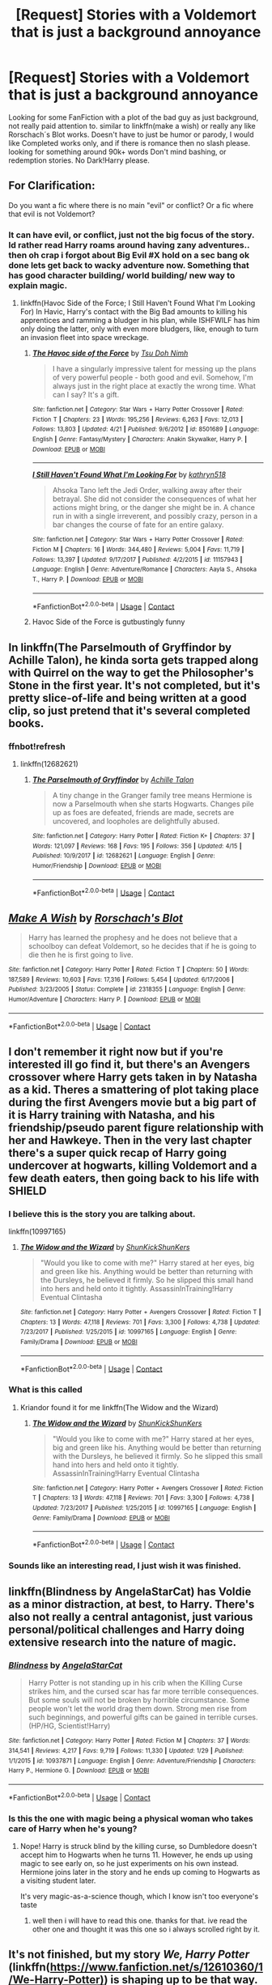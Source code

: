 #+TITLE: [Request] Stories with a Voldemort that is just a background annoyance

* [Request] Stories with a Voldemort that is just a background annoyance
:PROPERTIES:
:Author: Luckeeiam
:Score: 18
:DateUnix: 1525045398.0
:DateShort: 2018-Apr-30
:FlairText: Request
:END:
Looking for some FanFiction with a plot of the bad guy as just background, not really paid attention to. similar to linkffn(make a wish) or really any like Rorschach´s Blot works. Doesn't have to just be humor or parody, I would like Completed works only, and if there is romance then no slash please. looking for something around 90k+ words Don't mind bashing, or redemption stories. No Dark!Harry please.


** For Clarification:

Do you want a fic where there is no main "evil" or conflict? Or a fic where that evil is not Voldemort?
:PROPERTIES:
:Author: moomoogoat
:Score: 9
:DateUnix: 1525046220.0
:DateShort: 2018-Apr-30
:END:

*** It can have evil, or conflict, just not the big focus of the story. Id rather read Harry roams around having zany adventures.. then oh crap i forgot about Big Evil #X hold on a sec bang ok done lets get back to wacky adventure now. Something that has good character building/ world building/ new way to explain magic.
:PROPERTIES:
:Author: Luckeeiam
:Score: 12
:DateUnix: 1525047205.0
:DateShort: 2018-Apr-30
:END:

**** linkffn(Havoc Side of the Force; I Still Haven't Found What I'm Looking For) In Havic, Harry's contact with the Big Bad amounts to killing his apprentices and ramming a bludger in his plan, while ISHFWILF has him only doing the latter, only with even more bludgers, like, enough to turn an invasion fleet into space wreckage.
:PROPERTIES:
:Author: Jahoan
:Score: 5
:DateUnix: 1525052312.0
:DateShort: 2018-Apr-30
:END:

***** [[https://www.fanfiction.net/s/8501689/1/][*/The Havoc side of the Force/*]] by [[https://www.fanfiction.net/u/3484707/Tsu-Doh-Nimh][/Tsu Doh Nimh/]]

#+begin_quote
  I have a singularly impressive talent for messing up the plans of very powerful people - both good and evil. Somehow, I'm always just in the right place at exactly the wrong time. What can I say? It's a gift.
#+end_quote

^{/Site/:} ^{fanfiction.net} ^{*|*} ^{/Category/:} ^{Star} ^{Wars} ^{+} ^{Harry} ^{Potter} ^{Crossover} ^{*|*} ^{/Rated/:} ^{Fiction} ^{T} ^{*|*} ^{/Chapters/:} ^{23} ^{*|*} ^{/Words/:} ^{195,256} ^{*|*} ^{/Reviews/:} ^{6,263} ^{*|*} ^{/Favs/:} ^{12,013} ^{*|*} ^{/Follows/:} ^{13,803} ^{*|*} ^{/Updated/:} ^{4/21} ^{*|*} ^{/Published/:} ^{9/6/2012} ^{*|*} ^{/id/:} ^{8501689} ^{*|*} ^{/Language/:} ^{English} ^{*|*} ^{/Genre/:} ^{Fantasy/Mystery} ^{*|*} ^{/Characters/:} ^{Anakin} ^{Skywalker,} ^{Harry} ^{P.} ^{*|*} ^{/Download/:} ^{[[http://www.ff2ebook.com/old/ffn-bot/index.php?id=8501689&source=ff&filetype=epub][EPUB]]} ^{or} ^{[[http://www.ff2ebook.com/old/ffn-bot/index.php?id=8501689&source=ff&filetype=mobi][MOBI]]}

--------------

[[https://www.fanfiction.net/s/11157943/1/][*/I Still Haven't Found What I'm Looking For/*]] by [[https://www.fanfiction.net/u/4404355/kathryn518][/kathryn518/]]

#+begin_quote
  Ahsoka Tano left the Jedi Order, walking away after their betrayal. She did not consider the consequences of what her actions might bring, or the danger she might be in. A chance run in with a single irreverent, and possibly crazy, person in a bar changes the course of fate for an entire galaxy.
#+end_quote

^{/Site/:} ^{fanfiction.net} ^{*|*} ^{/Category/:} ^{Star} ^{Wars} ^{+} ^{Harry} ^{Potter} ^{Crossover} ^{*|*} ^{/Rated/:} ^{Fiction} ^{M} ^{*|*} ^{/Chapters/:} ^{16} ^{*|*} ^{/Words/:} ^{344,480} ^{*|*} ^{/Reviews/:} ^{5,004} ^{*|*} ^{/Favs/:} ^{11,719} ^{*|*} ^{/Follows/:} ^{13,397} ^{*|*} ^{/Updated/:} ^{9/17/2017} ^{*|*} ^{/Published/:} ^{4/2/2015} ^{*|*} ^{/id/:} ^{11157943} ^{*|*} ^{/Language/:} ^{English} ^{*|*} ^{/Genre/:} ^{Adventure/Romance} ^{*|*} ^{/Characters/:} ^{Aayla} ^{S.,} ^{Ahsoka} ^{T.,} ^{Harry} ^{P.} ^{*|*} ^{/Download/:} ^{[[http://www.ff2ebook.com/old/ffn-bot/index.php?id=11157943&source=ff&filetype=epub][EPUB]]} ^{or} ^{[[http://www.ff2ebook.com/old/ffn-bot/index.php?id=11157943&source=ff&filetype=mobi][MOBI]]}

--------------

*FanfictionBot*^{2.0.0-beta} | [[https://github.com/tusing/reddit-ffn-bot/wiki/Usage][Usage]] | [[https://www.reddit.com/message/compose?to=tusing][Contact]]
:PROPERTIES:
:Author: FanfictionBot
:Score: 3
:DateUnix: 1525052351.0
:DateShort: 2018-Apr-30
:END:


***** Havoc Side of the Force is gutbustingly funny
:PROPERTIES:
:Score: 2
:DateUnix: 1525097324.0
:DateShort: 2018-Apr-30
:END:


** In linkffn(The Parselmouth of Gryffindor by Achille Talon), he kinda sorta gets trapped along with Quirrel on the way to get the Philosopher's Stone in the first year. It's not completed, but it's pretty slice-of-life and being written at a good clip, so just pretend that it's several completed books.
:PROPERTIES:
:Author: turbinicarpus
:Score: 5
:DateUnix: 1525052127.0
:DateShort: 2018-Apr-30
:END:

*** ffnbot!refresh
:PROPERTIES:
:Author: Achille-Talon
:Score: 1
:DateUnix: 1525078165.0
:DateShort: 2018-Apr-30
:END:

**** linkffn(12682621)
:PROPERTIES:
:Author: Mac_cy
:Score: 1
:DateUnix: 1525090283.0
:DateShort: 2018-Apr-30
:END:

***** [[https://www.fanfiction.net/s/12682621/1/][*/The Parselmouth of Gryffindor/*]] by [[https://www.fanfiction.net/u/7922987/Achille-Talon][/Achille Talon/]]

#+begin_quote
  A tiny change in the Granger family tree means Hermione is now a Parselmouth when she starts Hogwarts. Changes pile up as foes are defeated, friends are made, secrets are uncovered, and loopholes are delightfully abused.
#+end_quote

^{/Site/:} ^{fanfiction.net} ^{*|*} ^{/Category/:} ^{Harry} ^{Potter} ^{*|*} ^{/Rated/:} ^{Fiction} ^{K+} ^{*|*} ^{/Chapters/:} ^{37} ^{*|*} ^{/Words/:} ^{121,097} ^{*|*} ^{/Reviews/:} ^{168} ^{*|*} ^{/Favs/:} ^{195} ^{*|*} ^{/Follows/:} ^{356} ^{*|*} ^{/Updated/:} ^{4/15} ^{*|*} ^{/Published/:} ^{10/9/2017} ^{*|*} ^{/id/:} ^{12682621} ^{*|*} ^{/Language/:} ^{English} ^{*|*} ^{/Genre/:} ^{Humor/Friendship} ^{*|*} ^{/Download/:} ^{[[http://www.ff2ebook.com/old/ffn-bot/index.php?id=12682621&source=ff&filetype=epub][EPUB]]} ^{or} ^{[[http://www.ff2ebook.com/old/ffn-bot/index.php?id=12682621&source=ff&filetype=mobi][MOBI]]}

--------------

*FanfictionBot*^{2.0.0-beta} | [[https://github.com/tusing/reddit-ffn-bot/wiki/Usage][Usage]] | [[https://www.reddit.com/message/compose?to=tusing][Contact]]
:PROPERTIES:
:Author: FanfictionBot
:Score: 1
:DateUnix: 1525090287.0
:DateShort: 2018-Apr-30
:END:


** [[https://www.fanfiction.net/s/2318355/1/][*/Make A Wish/*]] by [[https://www.fanfiction.net/u/686093/Rorschach-s-Blot][/Rorschach's Blot/]]

#+begin_quote
  Harry has learned the prophesy and he does not believe that a schoolboy can defeat Voldemort, so he decides that if he is going to die then he is first going to live.
#+end_quote

^{/Site/:} ^{fanfiction.net} ^{*|*} ^{/Category/:} ^{Harry} ^{Potter} ^{*|*} ^{/Rated/:} ^{Fiction} ^{T} ^{*|*} ^{/Chapters/:} ^{50} ^{*|*} ^{/Words/:} ^{187,589} ^{*|*} ^{/Reviews/:} ^{10,603} ^{*|*} ^{/Favs/:} ^{17,316} ^{*|*} ^{/Follows/:} ^{5,454} ^{*|*} ^{/Updated/:} ^{6/17/2006} ^{*|*} ^{/Published/:} ^{3/23/2005} ^{*|*} ^{/Status/:} ^{Complete} ^{*|*} ^{/id/:} ^{2318355} ^{*|*} ^{/Language/:} ^{English} ^{*|*} ^{/Genre/:} ^{Humor/Adventure} ^{*|*} ^{/Characters/:} ^{Harry} ^{P.} ^{*|*} ^{/Download/:} ^{[[http://www.ff2ebook.com/old/ffn-bot/index.php?id=2318355&source=ff&filetype=epub][EPUB]]} ^{or} ^{[[http://www.ff2ebook.com/old/ffn-bot/index.php?id=2318355&source=ff&filetype=mobi][MOBI]]}

--------------

*FanfictionBot*^{2.0.0-beta} | [[https://github.com/tusing/reddit-ffn-bot/wiki/Usage][Usage]] | [[https://www.reddit.com/message/compose?to=tusing][Contact]]
:PROPERTIES:
:Author: FanfictionBot
:Score: 5
:DateUnix: 1525045405.0
:DateShort: 2018-Apr-30
:END:


** I don't remember it right now but if you're interested ill go find it, but there's an Avengers crossover where Harry gets taken in by Natasha as a kid. Theres a smattering of plot taking place during the first Avengers movie but a big part of it is Harry training with Natasha, and his friendship/pseudo parent figure relationship with her and Hawkeye. Then in the very last chapter there's a super quick recap of Harry going undercover at hogwarts, killing Voldemort and a few death eaters, then going back to his life with SHIELD
:PROPERTIES:
:Author: AskMeAboutKtizo
:Score: 5
:DateUnix: 1525050226.0
:DateShort: 2018-Apr-30
:END:

*** I believe this is the story you are talking about.

linkffn(10997165)
:PROPERTIES:
:Author: Kriandor
:Score: 2
:DateUnix: 1525094837.0
:DateShort: 2018-Apr-30
:END:

**** [[https://www.fanfiction.net/s/10997165/1/][*/The Widow and the Wizard/*]] by [[https://www.fanfiction.net/u/1447885/ShunKickShunKers][/ShunKickShunKers/]]

#+begin_quote
  "Would you like to come with me?" Harry stared at her eyes, big and green like his. Anything would be better than returning with the Dursleys, he believed it firmly. So he slipped this small hand into hers and held onto it tightly. AssassinInTraining!Harry Eventual Clintasha
#+end_quote

^{/Site/:} ^{fanfiction.net} ^{*|*} ^{/Category/:} ^{Harry} ^{Potter} ^{+} ^{Avengers} ^{Crossover} ^{*|*} ^{/Rated/:} ^{Fiction} ^{T} ^{*|*} ^{/Chapters/:} ^{13} ^{*|*} ^{/Words/:} ^{47,118} ^{*|*} ^{/Reviews/:} ^{701} ^{*|*} ^{/Favs/:} ^{3,300} ^{*|*} ^{/Follows/:} ^{4,738} ^{*|*} ^{/Updated/:} ^{7/23/2017} ^{*|*} ^{/Published/:} ^{1/25/2015} ^{*|*} ^{/id/:} ^{10997165} ^{*|*} ^{/Language/:} ^{English} ^{*|*} ^{/Genre/:} ^{Family/Drama} ^{*|*} ^{/Download/:} ^{[[http://www.ff2ebook.com/old/ffn-bot/index.php?id=10997165&source=ff&filetype=epub][EPUB]]} ^{or} ^{[[http://www.ff2ebook.com/old/ffn-bot/index.php?id=10997165&source=ff&filetype=mobi][MOBI]]}

--------------

*FanfictionBot*^{2.0.0-beta} | [[https://github.com/tusing/reddit-ffn-bot/wiki/Usage][Usage]] | [[https://www.reddit.com/message/compose?to=tusing][Contact]]
:PROPERTIES:
:Author: FanfictionBot
:Score: 1
:DateUnix: 1525094845.0
:DateShort: 2018-Apr-30
:END:


*** What is this called
:PROPERTIES:
:Author: aslightnerd
:Score: 4
:DateUnix: 1525059142.0
:DateShort: 2018-Apr-30
:END:

**** Kriandor found it for me linkffn(The Widow and the Wizard)
:PROPERTIES:
:Author: AskMeAboutKtizo
:Score: 1
:DateUnix: 1525096951.0
:DateShort: 2018-Apr-30
:END:

***** [[https://www.fanfiction.net/s/10997165/1/][*/The Widow and the Wizard/*]] by [[https://www.fanfiction.net/u/1447885/ShunKickShunKers][/ShunKickShunKers/]]

#+begin_quote
  "Would you like to come with me?" Harry stared at her eyes, big and green like his. Anything would be better than returning with the Dursleys, he believed it firmly. So he slipped this small hand into hers and held onto it tightly. AssassinInTraining!Harry Eventual Clintasha
#+end_quote

^{/Site/:} ^{fanfiction.net} ^{*|*} ^{/Category/:} ^{Harry} ^{Potter} ^{+} ^{Avengers} ^{Crossover} ^{*|*} ^{/Rated/:} ^{Fiction} ^{T} ^{*|*} ^{/Chapters/:} ^{13} ^{*|*} ^{/Words/:} ^{47,118} ^{*|*} ^{/Reviews/:} ^{701} ^{*|*} ^{/Favs/:} ^{3,300} ^{*|*} ^{/Follows/:} ^{4,738} ^{*|*} ^{/Updated/:} ^{7/23/2017} ^{*|*} ^{/Published/:} ^{1/25/2015} ^{*|*} ^{/id/:} ^{10997165} ^{*|*} ^{/Language/:} ^{English} ^{*|*} ^{/Genre/:} ^{Family/Drama} ^{*|*} ^{/Download/:} ^{[[http://www.ff2ebook.com/old/ffn-bot/index.php?id=10997165&source=ff&filetype=epub][EPUB]]} ^{or} ^{[[http://www.ff2ebook.com/old/ffn-bot/index.php?id=10997165&source=ff&filetype=mobi][MOBI]]}

--------------

*FanfictionBot*^{2.0.0-beta} | [[https://github.com/tusing/reddit-ffn-bot/wiki/Usage][Usage]] | [[https://www.reddit.com/message/compose?to=tusing][Contact]]
:PROPERTIES:
:Author: FanfictionBot
:Score: 1
:DateUnix: 1525096962.0
:DateShort: 2018-Apr-30
:END:


*** Sounds like an interesting read, I just wish it was finished.
:PROPERTIES:
:Author: Luckeeiam
:Score: 1
:DateUnix: 1525135840.0
:DateShort: 2018-May-01
:END:


** linkffn(Blindness by AngelaStarCat) has Voldie as a minor distraction, at best, to Harry. There's also not really a central antagonist, just various personal/political challenges and Harry doing extensive research into the nature of magic.
:PROPERTIES:
:Author: bgottfried91
:Score: 2
:DateUnix: 1525109490.0
:DateShort: 2018-Apr-30
:END:

*** [[https://www.fanfiction.net/s/10937871/1/][*/Blindness/*]] by [[https://www.fanfiction.net/u/717542/AngelaStarCat][/AngelaStarCat/]]

#+begin_quote
  Harry Potter is not standing up in his crib when the Killing Curse strikes him, and the cursed scar has far more terrible consequences. But some souls will not be broken by horrible circumstance. Some people won't let the world drag them down. Strong men rise from such beginnings, and powerful gifts can be gained in terrible curses. (HP/HG, Scientist!Harry)
#+end_quote

^{/Site/:} ^{fanfiction.net} ^{*|*} ^{/Category/:} ^{Harry} ^{Potter} ^{*|*} ^{/Rated/:} ^{Fiction} ^{M} ^{*|*} ^{/Chapters/:} ^{37} ^{*|*} ^{/Words/:} ^{314,541} ^{*|*} ^{/Reviews/:} ^{4,217} ^{*|*} ^{/Favs/:} ^{9,719} ^{*|*} ^{/Follows/:} ^{11,330} ^{*|*} ^{/Updated/:} ^{1/29} ^{*|*} ^{/Published/:} ^{1/1/2015} ^{*|*} ^{/id/:} ^{10937871} ^{*|*} ^{/Language/:} ^{English} ^{*|*} ^{/Genre/:} ^{Adventure/Friendship} ^{*|*} ^{/Characters/:} ^{Harry} ^{P.,} ^{Hermione} ^{G.} ^{*|*} ^{/Download/:} ^{[[http://www.ff2ebook.com/old/ffn-bot/index.php?id=10937871&source=ff&filetype=epub][EPUB]]} ^{or} ^{[[http://www.ff2ebook.com/old/ffn-bot/index.php?id=10937871&source=ff&filetype=mobi][MOBI]]}

--------------

*FanfictionBot*^{2.0.0-beta} | [[https://github.com/tusing/reddit-ffn-bot/wiki/Usage][Usage]] | [[https://www.reddit.com/message/compose?to=tusing][Contact]]
:PROPERTIES:
:Author: FanfictionBot
:Score: 1
:DateUnix: 1525109499.0
:DateShort: 2018-Apr-30
:END:


*** Is this the one with magic being a physical woman who takes care of Harry when he's young?
:PROPERTIES:
:Author: Luckeeiam
:Score: 1
:DateUnix: 1525135671.0
:DateShort: 2018-May-01
:END:

**** Nope! Harry is struck blind by the killing curse, so Dumbledore doesn't accept him to Hogwarts when he turns 11. However, he ends up using magic to see early on, so he just experiments on his own instead. Hermione joins later in the story and he ends up coming to Hogwarts as a visiting student later.

It's very magic-as-a-science though, which I know isn't too everyone's taste
:PROPERTIES:
:Author: bgottfried91
:Score: 2
:DateUnix: 1525138007.0
:DateShort: 2018-May-01
:END:

***** well then i will have to read this one. thanks for that. ive read the other one and thought it was this one so i always scrolled right by it.
:PROPERTIES:
:Author: Luckeeiam
:Score: 1
:DateUnix: 1525215219.0
:DateShort: 2018-May-02
:END:


** It's not finished, but my story /We, Harry Potter/ (linkffn([[https://www.fanfiction.net/s/12610360/1/We-Harry-Potter)]]) is shaping up to be that way. Without spoiling too much, the latest chapter basically guarantees Harry two years of relative peace and quiet.
:PROPERTIES:
:Author: wille179
:Score: 2
:DateUnix: 1525102046.0
:DateShort: 2018-Apr-30
:END:

*** I'm quite enjoying your work so far. You've managed to ground a truly ridiculous premise very well.
:PROPERTIES:
:Author: Faeriniel
:Score: 2
:DateUnix: 1525139615.0
:DateShort: 2018-May-01
:END:

**** Thanks! I enjoy writing it for you all, too!
:PROPERTIES:
:Author: wille179
:Score: 1
:DateUnix: 1525152202.0
:DateShort: 2018-May-01
:END:


*** [[https://www.fanfiction.net/s/12610360/1/][*/We, Harry Potter/*]] by [[https://www.fanfiction.net/u/5192205/wille179][/wille179/]]

#+begin_quote
  Down in the Chamber of Secrets, as Harry was dying from the basilisk venom, something awoke within his blood, starting his transformation into something else. The destruction of the horcrux in his head kicked that process (and Harry's soul) in the nads. Now what are Harry, Harry, Harry, Harry, and Harry to do as a literal five-headed dragon?
#+end_quote

^{/Site/:} ^{fanfiction.net} ^{*|*} ^{/Category/:} ^{Harry} ^{Potter} ^{*|*} ^{/Rated/:} ^{Fiction} ^{T} ^{*|*} ^{/Chapters/:} ^{6} ^{*|*} ^{/Words/:} ^{24,956} ^{*|*} ^{/Reviews/:} ^{84} ^{*|*} ^{/Favs/:} ^{315} ^{*|*} ^{/Follows/:} ^{437} ^{*|*} ^{/Updated/:} ^{4/12} ^{*|*} ^{/Published/:} ^{8/11/2017} ^{*|*} ^{/id/:} ^{12610360} ^{*|*} ^{/Language/:} ^{English} ^{*|*} ^{/Genre/:} ^{Friendship/Humor} ^{*|*} ^{/Characters/:} ^{Harry} ^{P.,} ^{Ron} ^{W.,} ^{Hermione} ^{G.,} ^{Rubeus} ^{H.} ^{*|*} ^{/Download/:} ^{[[http://www.ff2ebook.com/old/ffn-bot/index.php?id=12610360&source=ff&filetype=epub][EPUB]]} ^{or} ^{[[http://www.ff2ebook.com/old/ffn-bot/index.php?id=12610360&source=ff&filetype=mobi][MOBI]]}

--------------

*FanfictionBot*^{2.0.0-beta} | [[https://github.com/tusing/reddit-ffn-bot/wiki/Usage][Usage]] | [[https://www.reddit.com/message/compose?to=tusing][Contact]]
:PROPERTIES:
:Author: FanfictionBot
:Score: 1
:DateUnix: 1525102057.0
:DateShort: 2018-Apr-30
:END:


*** I do love that one!
:PROPERTIES:
:Author: ABZB
:Score: 1
:DateUnix: 1525185954.0
:DateShort: 2018-May-01
:END:

